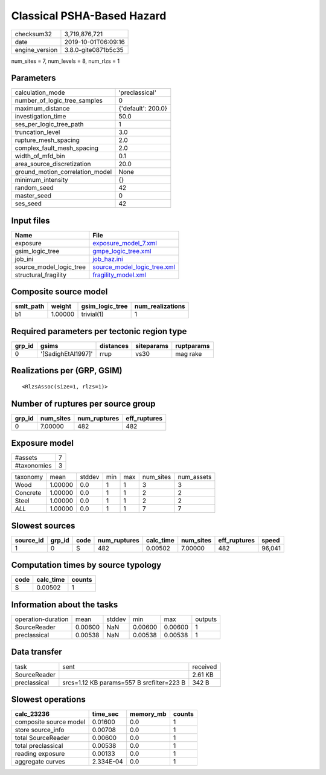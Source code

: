 Classical PSHA-Based Hazard
===========================

============== ===================
checksum32     3,719,876,721      
date           2019-10-01T06:09:16
engine_version 3.8.0-gite0871b5c35
============== ===================

num_sites = 7, num_levels = 8, num_rlzs = 1

Parameters
----------
=============================== ==================
calculation_mode                'preclassical'    
number_of_logic_tree_samples    0                 
maximum_distance                {'default': 200.0}
investigation_time              50.0              
ses_per_logic_tree_path         1                 
truncation_level                3.0               
rupture_mesh_spacing            2.0               
complex_fault_mesh_spacing      2.0               
width_of_mfd_bin                0.1               
area_source_discretization      20.0              
ground_motion_correlation_model None              
minimum_intensity               {}                
random_seed                     42                
master_seed                     0                 
ses_seed                        42                
=============================== ==================

Input files
-----------
======================= ============================================================
Name                    File                                                        
======================= ============================================================
exposure                `exposure_model_7.xml <exposure_model_7.xml>`_              
gsim_logic_tree         `gmpe_logic_tree.xml <gmpe_logic_tree.xml>`_                
job_ini                 `job_haz.ini <job_haz.ini>`_                                
source_model_logic_tree `source_model_logic_tree.xml <source_model_logic_tree.xml>`_
structural_fragility    `fragility_model.xml <fragility_model.xml>`_                
======================= ============================================================

Composite source model
----------------------
========= ======= =============== ================
smlt_path weight  gsim_logic_tree num_realizations
========= ======= =============== ================
b1        1.00000 trivial(1)      1               
========= ======= =============== ================

Required parameters per tectonic region type
--------------------------------------------
====== ================== ========= ========== ==========
grp_id gsims              distances siteparams ruptparams
====== ================== ========= ========== ==========
0      '[SadighEtAl1997]' rrup      vs30       mag rake  
====== ================== ========= ========== ==========

Realizations per (GRP, GSIM)
----------------------------

::

  <RlzsAssoc(size=1, rlzs=1)>

Number of ruptures per source group
-----------------------------------
====== ========= ============ ============
grp_id num_sites num_ruptures eff_ruptures
====== ========= ============ ============
0      7.00000   482          482         
====== ========= ============ ============

Exposure model
--------------
=========== =
#assets     7
#taxonomies 3
=========== =

======== ======= ====== === === ========= ==========
taxonomy mean    stddev min max num_sites num_assets
Wood     1.00000 0.0    1   1   3         3         
Concrete 1.00000 0.0    1   1   2         2         
Steel    1.00000 0.0    1   1   2         2         
*ALL*    1.00000 0.0    1   1   7         7         
======== ======= ====== === === ========= ==========

Slowest sources
---------------
========= ====== ==== ============ ========= ========= ============ ======
source_id grp_id code num_ruptures calc_time num_sites eff_ruptures speed 
========= ====== ==== ============ ========= ========= ============ ======
1         0      S    482          0.00502   7.00000   482          96,041
========= ====== ==== ============ ========= ========= ============ ======

Computation times by source typology
------------------------------------
==== ========= ======
code calc_time counts
==== ========= ======
S    0.00502   1     
==== ========= ======

Information about the tasks
---------------------------
================== ======= ====== ======= ======= =======
operation-duration mean    stddev min     max     outputs
SourceReader       0.00600 NaN    0.00600 0.00600 1      
preclassical       0.00538 NaN    0.00538 0.00538 1      
================== ======= ====== ======= ======= =======

Data transfer
-------------
============ ========================================= ========
task         sent                                      received
SourceReader                                           2.61 KB 
preclassical srcs=1.12 KB params=557 B srcfilter=223 B 342 B   
============ ========================================= ========

Slowest operations
------------------
====================== ========= ========= ======
calc_23236             time_sec  memory_mb counts
====================== ========= ========= ======
composite source model 0.01600   0.0       1     
store source_info      0.00708   0.0       1     
total SourceReader     0.00600   0.0       1     
total preclassical     0.00538   0.0       1     
reading exposure       0.00133   0.0       1     
aggregate curves       2.334E-04 0.0       1     
====================== ========= ========= ======